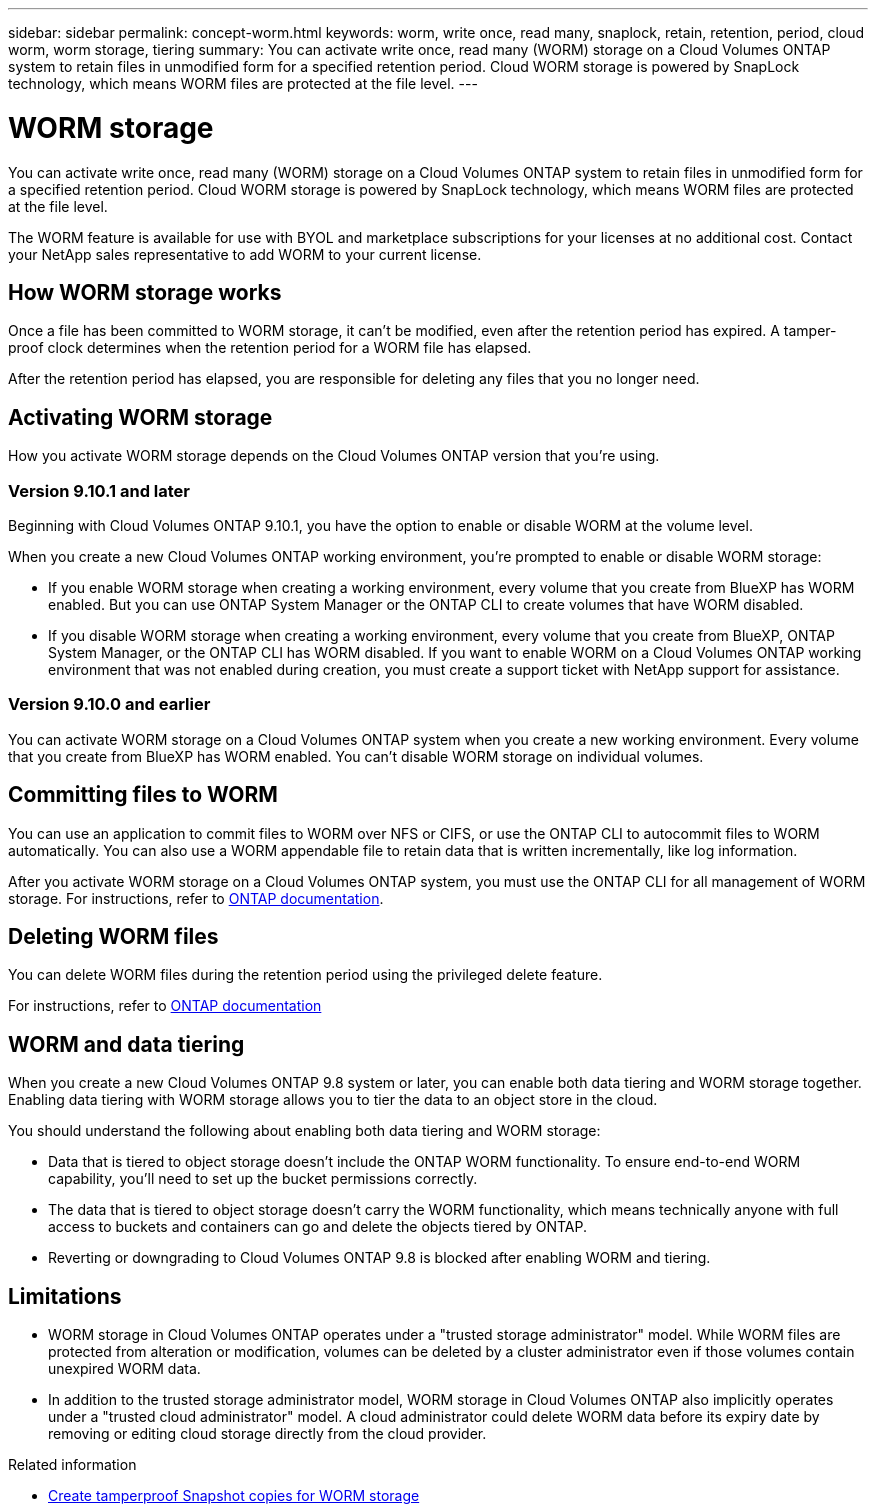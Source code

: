 ---
sidebar: sidebar
permalink: concept-worm.html
keywords: worm, write once, read many, snaplock, retain, retention, period, cloud worm, worm storage, tiering
summary: You can activate write once, read many (WORM) storage on a Cloud Volumes ONTAP system to retain files in unmodified form for a specified retention period. Cloud WORM storage is powered by SnapLock technology, which means WORM files are protected at the file level.
---

= WORM storage
:hardbreaks:
:nofooter:
:icons: font
:linkattrs:
:imagesdir: ./media/

[.lead]
You can activate write once, read many (WORM) storage on a Cloud Volumes ONTAP system to retain files in unmodified form for a specified retention period. Cloud WORM storage is powered by SnapLock technology, which means WORM files are protected at the file level.

The WORM feature is available for use with BYOL and marketplace subscriptions for your licenses at no additional cost. Contact your NetApp sales representative to add WORM to your current license.

== How WORM storage works

Once a file has been committed to WORM storage, it can't be modified, even after the retention period has expired. A tamper-proof clock determines when the retention period for a WORM file has elapsed.

After the retention period has elapsed, you are responsible for deleting any files that you no longer need.

== Activating WORM storage

How you activate WORM storage depends on the Cloud Volumes ONTAP version that you're using.

=== Version 9.10.1 and later

Beginning with Cloud Volumes ONTAP 9.10.1, you have the option to enable or disable WORM at the volume level.

When you create a new Cloud Volumes ONTAP working environment, you're prompted to enable or disable WORM storage:

* If you enable WORM storage when creating a working environment, every volume that you create from BlueXP has WORM enabled. But you can use ONTAP System Manager or the ONTAP CLI to create volumes that have WORM disabled.

* If you disable WORM storage when creating a working environment, every volume that you create from BlueXP, ONTAP System Manager, or the ONTAP CLI has WORM disabled. If you want to enable WORM on a Cloud Volumes ONTAP working environment that was not enabled during creation, you must create a support ticket with NetApp support for assistance.


=== Version 9.10.0 and earlier

You can activate WORM storage on a Cloud Volumes ONTAP system when you create a new working environment. Every volume that you create from BlueXP has WORM enabled. You can't disable WORM storage on individual volumes.

== Committing files to WORM

You can use an application to commit files to WORM over NFS or CIFS, or use the ONTAP CLI to autocommit files to WORM automatically. You can also use a WORM appendable file to retain data that is written incrementally, like log information.

After you activate WORM storage on a Cloud Volumes ONTAP system, you must use the ONTAP CLI for all management of WORM storage. For instructions, refer to http://docs.netapp.com/ontap-9/topic/com.netapp.doc.pow-arch-con/home.html[ONTAP documentation^].

== Deleting WORM files

You can delete WORM files during the retention period using the privileged delete feature.

For instructions, refer to https://docs.netapp.com/us-en/ontap/snaplock/delete-worm-files-concept.html[ONTAP documentation^]

== WORM and data tiering

When you create a new Cloud Volumes ONTAP 9.8 system or later, you can enable both data tiering and WORM storage together. Enabling data tiering with WORM storage allows you to tier the data to an object store in the cloud.

You should understand the following about enabling both data tiering and WORM storage: 

* Data that is tiered to object storage doesn't include the ONTAP WORM functionality. To ensure end-to-end WORM capability, you'll need to set up the bucket permissions correctly.
* The data that is tiered to object storage doesn't carry the WORM functionality, which means technically anyone with full access to buckets and containers can go and delete the objects tiered by ONTAP.
* Reverting or downgrading to Cloud Volumes ONTAP 9.8 is blocked after enabling WORM and tiering. 

== Limitations

* WORM storage in Cloud Volumes ONTAP operates under a "trusted storage administrator" model. While WORM files are protected from alteration or modification, volumes can be deleted by a cluster administrator even if those volumes contain unexpired WORM data.

* In addition to the trusted storage administrator model, WORM storage in Cloud Volumes ONTAP also implicitly operates under a "trusted cloud administrator" model. A cloud administrator could delete WORM data before its expiry date by removing or editing cloud storage directly from the cloud provider.

.Related information

* link:reference-worm-snaplock.html[Create tamperproof Snapshot copies for WORM storage]